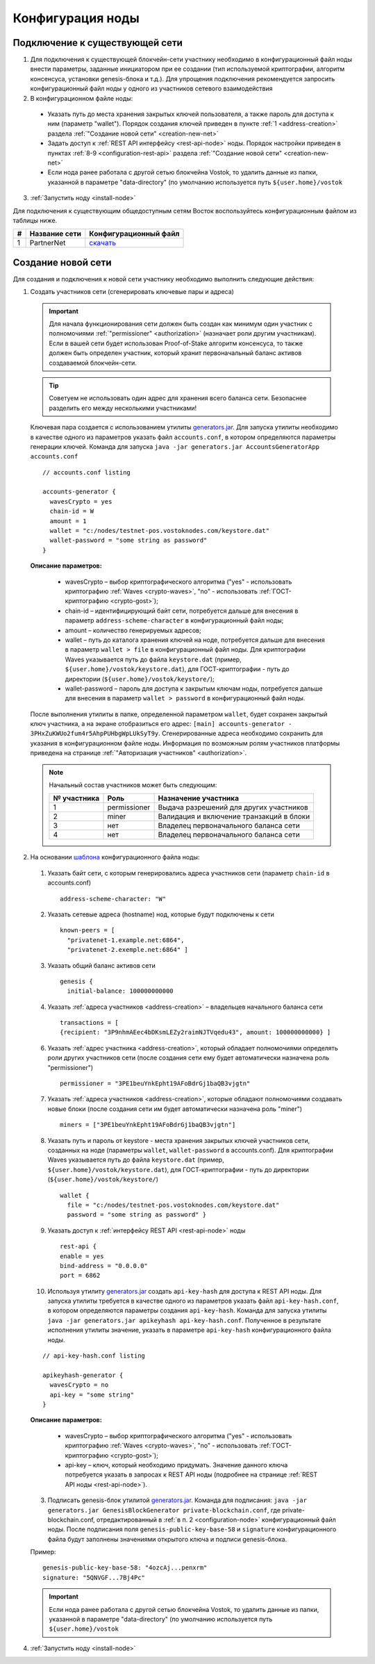 .. _configuration:

Конфигурация ноды
====================

Подключение к существующей сети
----------------------------------------------------

1. Для подключения к существующей блокчейн-сети участнику необходимо в конфигурационный файл ноды внести параметры, заданные инициатором при ее создании (тип используемой криптографии, алгоритм консенсуса, установки genesis-блока и т.д.). Для упрощения подключения рекомендуется запросить конфигурационный файл ноды у одного из участников сетевого взаимодействия
2. В конфигурационном файле ноды:
  - Указать путь до места хранения закрытых ключей пользователя, а также пароль для доступа к ним (параметр "wallet"). Порядок создания ключей приведен в пункте :ref:`1 <address-creation>` раздела :ref:`"Создание новой сети" <creation-new-net>`
  - Задать доступ к :ref:`REST API интерфейсу <rest-api-node>` ноды. Порядок настройки приведен в пунктах :ref:`8-9 <configuration-rest-api>` раздела :ref:`"Создание новой сети" <creation-new-net>`
  - Если нода ранее работала с другой сетью блокчейна Vostok, то удалить данные из папки, указанной в параметре "data-directory" (по умолчанию используется путь ``${user.home}/vostok``
3. :ref:`Запустить ноду <install-node>`

Для подключения к существующим общедоступным сетям Восток воспользуйтесь конфигурационным файлом из таблицы ниже.

==== ================================== ========================
#    Название сети                      Конфигурационный файл
==== ================================== ========================
1    PartnerNet                         `скачать <https://github.com/vostokplatform/Vostok-Releases/blob/master/configs/partnerNet.conf>`_
==== ================================== ========================

.. _creation-new-net:

Создание новой сети
----------------------------------------------------

Для создания и подключения к новой сети участнику необходимо выполнить следующие действия:

.. _address-creation:

1. Создать участников сети (сгенерировать ключевые пары и адреса)

  .. important:: Для начала функционирования сети должен быть создан как минимум один участник с полномочиями :ref:`"permissioner" <authorization>` (назначает роли другим участникам). Если в вашей сети будет использован Proof-of-Stake алгоритм консенсуса, то также должен быть определен участник, который хранит первоначальный баланс активов создаваемой блокчейн-сети. 
  
  .. tip:: Советуем не использовать один адрес для хранения всего баланса сети. Безопаснее разделить его между несколькими участниками!

  Ключевая пара создается с использованием утилиты  `generators.jar <https://github.com/vostokplatform/Vostok-Releases/releases>`_. Для запуска утилиты необходимо в качестве одного из параметров указать файл ``accounts.conf``, в котором определяются параметры генерации ключей. Команда для запуска ``java -jar generators.jar AccountsGeneratorApp accounts.conf``

  ::

    // accounts.conf listing

    accounts-generator {
      wavesCrypto = yes
      chain-id = W
      amount = 1
      wallet = "c:/nodes/testnet-pos.vostoknodes.com/keystore.dat"
      wallet-password = "some string as password"
    }

  **Описание параметров:**

    - wavesCrypto – выбор криптографического алгоритма ("yes" - использовать криптографию :ref:`Waves <crypto-waves>`, "no" - использовать :ref:`ГОСТ-криптографию <crypto-gost>`);
    - chain-id – идентифицирующий байт сети, потребуется дальше для внесения в параметр ``address-scheme-character`` в конфигурационный файл ноды;
    - amount – количество генерируемых адресов;
    - wallet – путь до каталога хранения ключей на ноде, потребуется дальше для внесения в параметр ``wallet > file`` в конфигурационный файл ноды. Для криптографии Waves указывается путь до файла ``keystore.dat`` (пример, ``${user.home}/vostok/keystore.dat``), для ГОСТ-криптографии - путь до директории (``${user.home}/vostok/keystore/``);
    - wallet-password – пароль для доступа к закрытым ключам ноды, потребуется дальше для внесения в параметр ``wallet > password`` в конфигурационный файл ноды.

  После выполнения утилиты в папке, определенной параметром ``wallet``, будет сохранен закрытый ключ участника, а на экране отобразиться его адрес: ``[main] accounts-generator - 3PHxZuKWUo2fum4r5AhpPUHbgWpLUkSyT9y``. Сгенерированные адреса необходимо сохранить для указания в конфигурационном файле ноды. Информация по возможным ролям участников платформы приведена на странице :ref:`"Авторизация участников" <authorization>`.
  
  .. note:: 

    Начальный состав участников может быть следующим:
    
    ============  ============= ===========================================
    № участника   Роль          Назначение участника
    ============  ============= ===========================================
    1             permissioner  Выдача разрешений для других участников
    2             miner         Валидация и включение транзакций в блоки
    3             нет           Владелец первоначального баланса сети
    4             нет           Владелец первоначального баланса сети
    ============  ============= ===========================================

.. _configuration-node:

2. На основании `шаблона <https://github.com/vostokplatform/Vostok-Releases/blob/master/configs/example.conf>`_ конфигурационного файла ноды:

  1) Указать байт сети, с которым генерировались адреса участников сети (параметр ``chain-id`` в accounts.conf)
  
    ::

      address-scheme-character: "W"

  2) Указать сетевые адреса (hostname) нод, которые будут подключены к сети 
  
    ::

      known-peers = [
        "privatenet-1.example.net:6864",
        "privatenet-2.exemple.net:6864" ]

  3) Указать общий баланс активов сети 
  
    ::

      genesis {
        initial-balance: 100000000000
  
  4) Указать :ref:`адреса участников <address-creation>` – владельцев начального баланса сети

    ::
   
      transactions = [
      {recipient: "3P9nhmAEec4bDKsmLEZy2raimNJTVqedu43", amount: 100000000000} ]

  6) Указать :ref:`адрес участника <address-creation>`, который обладает полномочиями определять роли других участников сети (после создания сети ему будет автоматически назначена роль "permissioner")

    ::

      permissioner = "3PE1beuYnkEpht19AFoBdrGj1baQB3vjgtn"

  7) Указать :ref:`адреса участников <address-creation>`, которые обладают полномочиями создавать новые блоки (после создания сети им будет автоматически назначена роль "miner")
  
    ::
    
      miners = ["3PE1beuYnkEpht19AFoBdrGj1baQB3vjgtn"]

  8) Указать путь и пароль от keystore - места хранения закрытых ключей участников сети, созданных на ноде (параметры ``wallet``, ``wallet-password`` в accounts.conf). Для криптографии Waves указывается путь до файла ``keystore.dat`` (пример, ``${user.home}/vostok/keystore.dat``), для ГОСТ-криптографии - путь до директории (``${user.home}/vostok/keystore/``)

    ::

      wallet {
        file = "c:/nodes/testnet-pos.vostoknodes.com/keystore.dat"
        password = "some string as password" }

.. _configuration-rest-api:

  9) Указать доступ к :ref:`интерфейсу REST API <rest-api-node>` ноды

    ::
 
      rest-api {
      enable = yes
      bind-address = "0.0.0.0"
      port = 6862

  10) Используя утилиту  `generators.jar <https://github.com/vostokplatform/Vostok-Releases/release>`_ создать ``api-key-hash`` для доступа к REST API ноды. Для запуска утилиты требуется в качестве одного из параметров указать файл ``api-key-hash.conf``, в котором определяются параметры создания ``api-key-hash``. Команда для запуска утилиты ``java -jar generators.jar apikeyhash api-key-hash.conf``. Полученное в результате исполнения утилиты значение, указать в параметре ``api-key-hash`` конфигурационного файла ноды.

  ::

    // api-key-hash.conf listing

    apikeyhash-generator {
      wavesCrypto = no
      api-key = "some string"
    }

  **Описание параметров:**

    - wavesCrypto – выбор криптографического алгоритма ("yes" - использовать криптографию :ref:`Waves <crypto-waves>`, "no" - использовать :ref:`ГОСТ-криптографию <crypto-gost>`);
    - api-key – ключ, который необходимо придумать. Значение данного ключа потребуется указать в запросах к REST API ноды (подробнее на странице :ref:`REST API ноды <rest-api-node>`).
  
  3. Подписать genesis-блок утилитой `generators.jar <https://github.com/vostokplatform/Vostok-Releases/release>`_. Команда для подписания: ``java -jar generators.jar GenesisBlockGenerator private-blockchain.conf``, где private-blockchain.conf, отредактированный в :ref:`в п. 2 <configuration-node>` конфигурационный файл ноды. После подписания поля ``genesis-public-key-base-58`` и ``signature`` конфигурационного файла будут заполнены значениями открытого ключа и подписи genesis-блока. 

  Пример:

  ::

    genesis-public-key-base-58: "4ozcAj...penxrm"
    signature: "5QNVGF...7Bj4Pc"

  .. important:: Если нода ранее работала с другой сетью блокчейна Vostok, то удалить данные из папки, указанной в параметре "data-directory" (по умолчанию используется путь ``${user.home}/vostok``


4. :ref:`Запустить ноду <install-node>`

